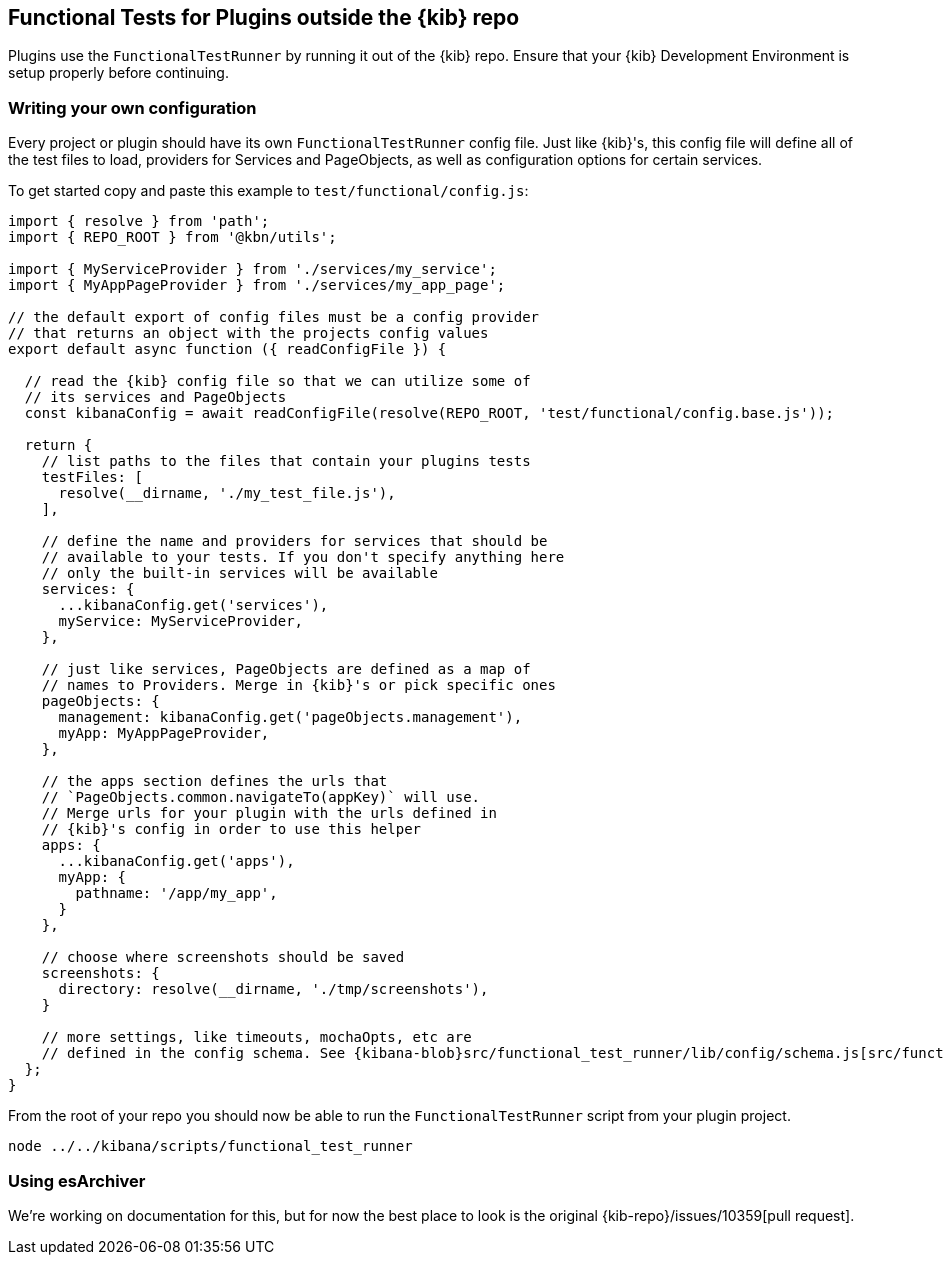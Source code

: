 [[external-plugin-functional-tests]]
== Functional Tests for Plugins outside the {kib} repo

Plugins use the `FunctionalTestRunner` by running it out of the {kib} repo. Ensure that your {kib} Development Environment is setup properly before continuing.

[discrete]
=== Writing your own configuration

Every project or plugin should have its own `FunctionalTestRunner` config file. Just like {kib}'s, this config file will define all of the test files to load, providers for Services and PageObjects, as well as configuration options for certain services.

To get started copy and paste this example to `test/functional/config.js`:

["source","js"]
-----------
import { resolve } from 'path';
import { REPO_ROOT } from '@kbn/utils';

import { MyServiceProvider } from './services/my_service';
import { MyAppPageProvider } from './services/my_app_page';

// the default export of config files must be a config provider
// that returns an object with the projects config values
export default async function ({ readConfigFile }) {

  // read the {kib} config file so that we can utilize some of
  // its services and PageObjects
  const kibanaConfig = await readConfigFile(resolve(REPO_ROOT, 'test/functional/config.base.js'));

  return {
    // list paths to the files that contain your plugins tests
    testFiles: [
      resolve(__dirname, './my_test_file.js'),
    ],

    // define the name and providers for services that should be
    // available to your tests. If you don't specify anything here
    // only the built-in services will be available
    services: {
      ...kibanaConfig.get('services'),
      myService: MyServiceProvider,
    },

    // just like services, PageObjects are defined as a map of
    // names to Providers. Merge in {kib}'s or pick specific ones
    pageObjects: {
      management: kibanaConfig.get('pageObjects.management'),
      myApp: MyAppPageProvider,
    },

    // the apps section defines the urls that
    // `PageObjects.common.navigateTo(appKey)` will use.
    // Merge urls for your plugin with the urls defined in
    // {kib}'s config in order to use this helper
    apps: {
      ...kibanaConfig.get('apps'),
      myApp: {
        pathname: '/app/my_app',
      }
    },

    // choose where screenshots should be saved
    screenshots: {
      directory: resolve(__dirname, './tmp/screenshots'),
    }

    // more settings, like timeouts, mochaOpts, etc are
    // defined in the config schema. See {kibana-blob}src/functional_test_runner/lib/config/schema.js[src/functional_test_runner/lib/config/schema.js]
  };
}

-----------

From the root of your repo you should now be able to run the `FunctionalTestRunner` script from your plugin project.

["source","shell"]
-----------
node ../../kibana/scripts/functional_test_runner
-----------

[discrete]
=== Using esArchiver

We're working on documentation for this, but for now the best place to look is the original {kib-repo}/issues/10359[pull request].

